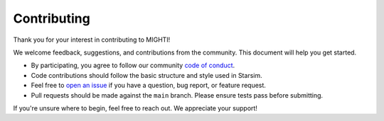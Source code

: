============
Contributing
============

Thank you for your interest in contributing to MIGHTI!

We welcome feedback, suggestions, and contributions from the community. This document will help you get started.

- By participating, you agree to follow our community `code of conduct`_.
- Code contributions should follow the basic structure and style used in Starsim.
- Feel free to `open an issue`_ if you have a question, bug report, or feature request.
- Pull requests should be made against the ``main`` branch. Please ensure tests pass before submitting.

If you're unsure where to begin, feel free to reach out. We appreciate your support!

.. _code of conduct: https://docs.idmod.org/projects/starsim/en/stable/conduct.html
.. _open an issue: https://github.com/starsimhub/mighti/issues/new
